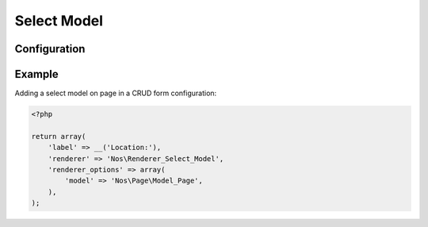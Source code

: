Select Model
##############

.. php:namespace:: Nos

.. php:class:: Renderer_Select_Model

    | Extends :php:class:`Nos\\Renderer`.
    | This renderer is used to display a ``select`` tag fill with items from a model.
    | This renderer manage automatically behaviours :php:class:`Twinnable <Nos\\Orm_Behaviour_Contextable>` and :php:class:`Twinnable <Nos\\Orm_Behaviour_Twinnable>`
    | The select is refresh automatically if an item of the model ise created, saved or deleted.

Configuration
*************

.. php:attr:: model

	The name of the model

.. php:attr:: multiple

	Set to ``true`` if you want to select multiple items. Default ``false``.

.. php:attr:: empty_option

	Set to ``true`` if you want an empty option in select. Default ``true``.

.. php:attr:: choose_label

	The label of the empty option. Default empty.

Example
*******

Adding a select model on page in a CRUD form configuration:

.. code-block:: php

    <?php

    return array(
        'label' => __('Location:'),
        'renderer' => 'Nos\Renderer_Select_Model',
        'renderer_options' => array(
            'model' => 'Nos\Page\Model_Page',
        ),
    );
